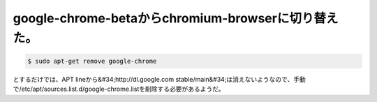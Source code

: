 ﻿google-chrome-betaからchromium-browserに切り替えた。
######################################################################################



.. code-block:: none

   $ sudo apt-get remove google-chrome


とするだけでは、APT lineから&#34;http://dl.google.com stable/main&#34;は消えないようなので、手動で/etc/apt/sources.list.d/google-chrome.listを削除する必要があるようだ。



.. author:: mkouhei
.. categories:: Debian, 
.. tags::


